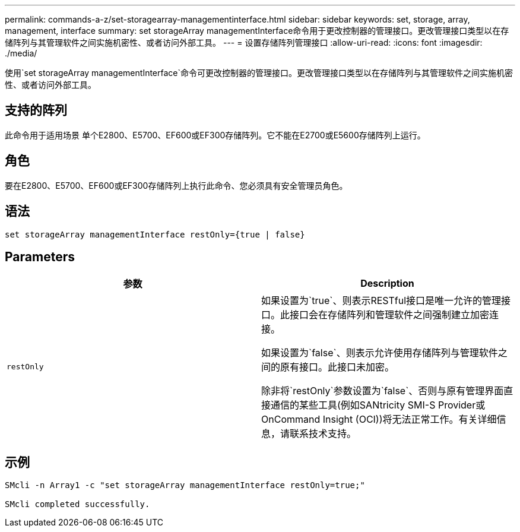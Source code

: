 ---
permalink: commands-a-z/set-storagearray-managementinterface.html 
sidebar: sidebar 
keywords: set, storage, array, management, interface 
summary: set storageArray managementInterface命令用于更改控制器的管理接口。更改管理接口类型以在存储阵列与其管理软件之间实施机密性、或者访问外部工具。 
---
= 设置存储阵列管理接口
:allow-uri-read: 
:icons: font
:imagesdir: ./media/


[role="lead"]
使用`set storageArray managementInterface`命令可更改控制器的管理接口。更改管理接口类型以在存储阵列与其管理软件之间实施机密性、或者访问外部工具。



== 支持的阵列

此命令用于适用场景 单个E2800、E5700、EF600或EF300存储阵列。它不能在E2700或E5600存储阵列上运行。



== 角色

要在E2800、E5700、EF600或EF300存储阵列上执行此命令、您必须具有安全管理员角色。



== 语法

[listing]
----

set storageArray managementInterface restOnly={true | false}
----


== Parameters

[cols="2*"]
|===
| 参数 | Description 


 a| 
`restOnly`
 a| 
如果设置为`true`、则表示RESTful接口是唯一允许的管理接口。此接口会在存储阵列和管理软件之间强制建立加密连接。

如果设置为`false`、则表示允许使用存储阵列与管理软件之间的原有接口。此接口未加密。

除非将`restOnly`参数设置为`false`、否则与原有管理界面直接通信的某些工具(例如SANtricity SMI-S Provider或OnCommand Insight (OCI))将无法正常工作。有关详细信息，请联系技术支持。

|===


== 示例

[listing]
----

SMcli -n Array1 -c "set storageArray managementInterface restOnly=true;"

SMcli completed successfully.
----